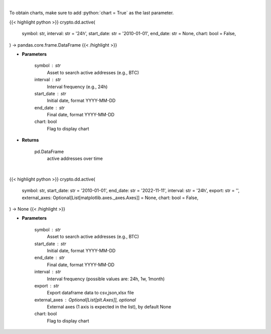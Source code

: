 .. role:: python(code)
    :language: python
    :class: highlight

|

To obtain charts, make sure to add :python:`chart = True` as the last parameter.

.. raw:: html

    <h3>
    > Getting data
    </h3>

{{< highlight python >}}
crypto.dd.active(
    symbol: str,
    interval: str = '24h',
    start_date: str = '2010-01-01',
    end_date: str = None,
    chart: bool = False,
) -> pandas.core.frame.DataFrame
{{< /highlight >}}

.. raw:: html

    <p>
    Returns active addresses of a certain symbol
    [Source: https://glassnode.com]
    </p>

* **Parameters**

    symbol : str
        Asset to search active addresses (e.g., BTC)
    interval : str
        Interval frequency (e.g., 24h)
    start_date : str
        Initial date, format YYYY-MM-DD
    end_date : str
        Final date, format YYYY-MM-DD
    chart: bool
       Flag to display chart


* **Returns**

    pd.DataFrame
        active addresses over time

|

.. raw:: html

    <h3>
    > Getting charts
    </h3>

{{< highlight python >}}
crypto.dd.active(
    symbol: str,
    start_date: str = '2010-01-01',
    end_date: str = '2022-11-11',
    interval: str = '24h',
    export: str = '',
    external_axes: Optional[List[matplotlib.axes._axes.Axes]] = None,
    chart: bool = False,
) -> None
{{< /highlight >}}

.. raw:: html

    <p>
    Display active addresses of a certain symbol over time
    [Source: https://glassnode.org]
    </p>

* **Parameters**

    symbol : str
        Asset to search active addresses (e.g., BTC)
    start_date : str
        Initial date, format YYYY-MM-DD
    end_date : str
        Final date, format YYYY-MM-DD
    interval : str
        Interval frequency (possible values are: 24h, 1w, 1month)
    export : str
        Export dataframe data to csv,json,xlsx file
    external_axes : Optional[List[plt.Axes]], optional
        External axes (1 axis is expected in the list), by default None
    chart: bool
       Flag to display chart

